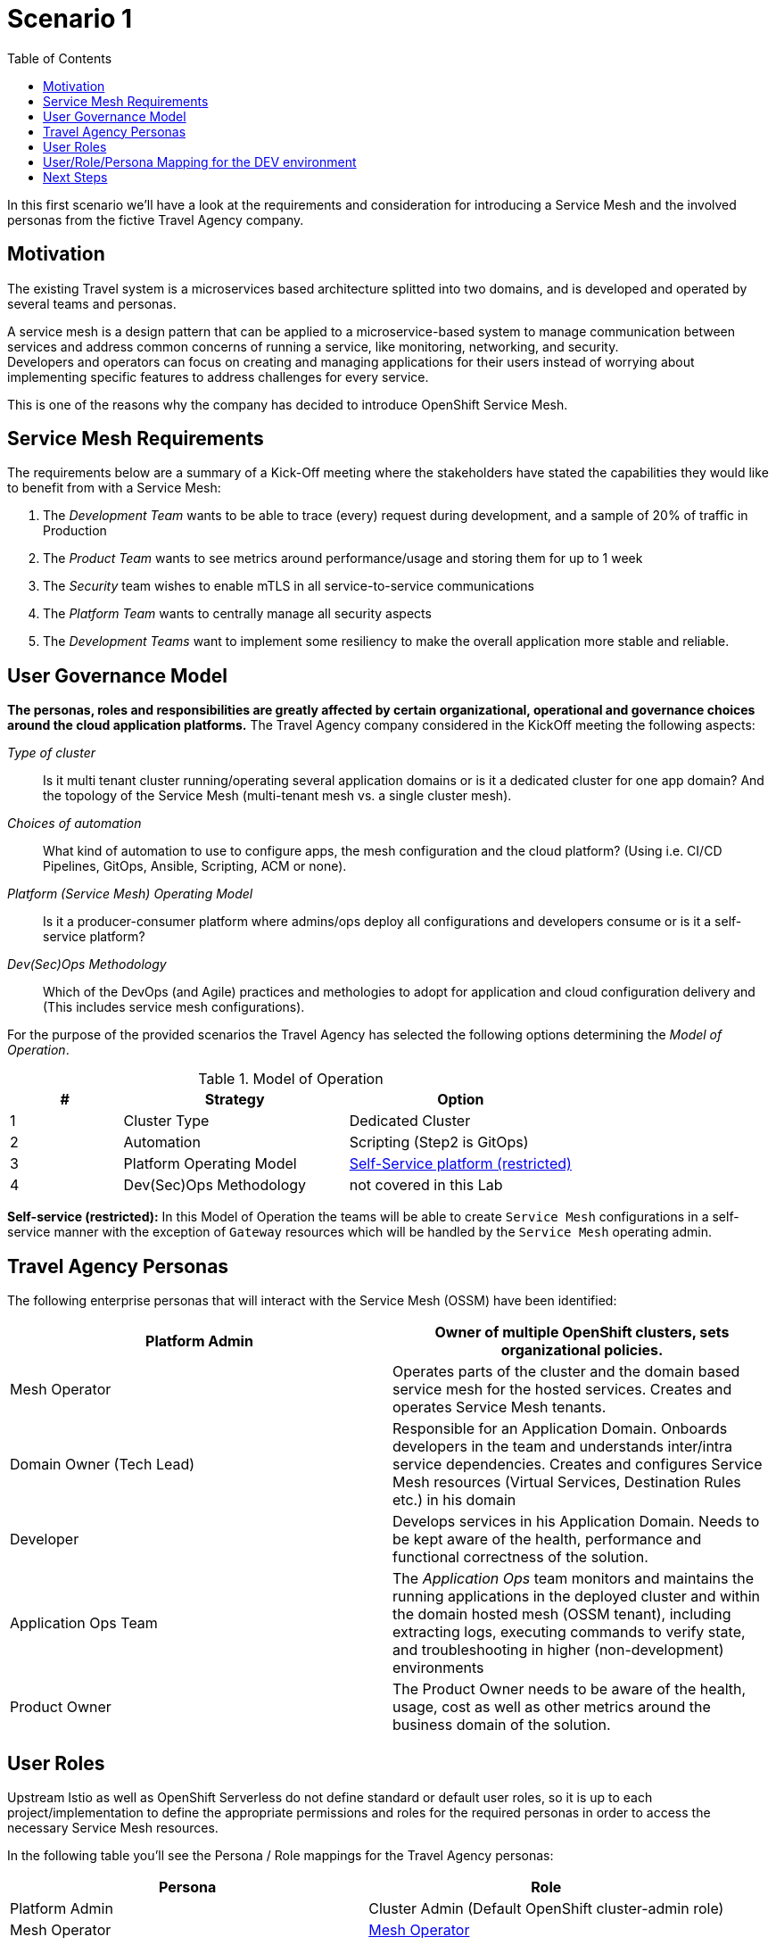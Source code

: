 = Scenario 1
:toc:

In this first scenario we’ll have a look at the requirements and consideration for introducing a Service Mesh and the involved personas from the fictive Travel Agency company.

== Motivation

The existing Travel system is a microservices based architecture splitted into two domains, and is developed and operated by several teams and personas. 

A service mesh is a design pattern that can be applied to a microservice-based system to manage communication between services and address common concerns of running a service, like monitoring, networking, and security.  +
Developers and operators can focus on creating and managing applications for their users instead of worrying about implementing specific features to address challenges for every service. 

This is one of the reasons why the company has decided to introduce OpenShift Service Mesh.  

== Service Mesh Requirements

The requirements below are a summary of a Kick-Off meeting where the stakeholders have stated the capabilities they would like to benefit from with a Service Mesh:

. The _Development Team_ wants to be able to trace (every) request during development, and a sample of 20% of traffic in Production
. The _Product Team_ wants to see metrics around performance/usage and storing them for up to 1 week
. The _Security_ team wishes to enable mTLS in all service-to-service communications
. The _Platform Team_ wants to centrally manage all security aspects
. The _Development Teams_ want to implement some resiliency to make the overall application more stable and reliable.

== User Governance Model

*The personas, roles and responsibilities are greatly affected by certain organizational, operational and governance choices around the cloud application platforms.* The Travel Agency company considered in the KickOff meeting the following aspects:

_Type of cluster_::

Is it multi tenant cluster running/operating several application domains or is it a dedicated cluster for one app domain? And the topology of the Service Mesh (multi-tenant mesh vs. a single cluster mesh).

_Choices of automation_::

What kind of automation to use to configure apps, the mesh configuration and the cloud platform? (Using i.e. CI/CD Pipelines, GitOps, Ansible, Scripting, ACM or none).

_Platform (Service Mesh) Operating Model_::

Is it a producer-consumer platform  where admins/ops deploy all configurations and developers consume or is it a self-service platform?

_Dev(Sec)Ops Methodology_::

Which of the DevOps (and Agile) practices and methologies to adopt for application and cloud configuration delivery and (This includes service mesh configurations).

For the purpose of the provided scenarios the Travel Agency has selected the following options determining the _Model of Operation_.


[cols="2,4,4"]
.Model of Operation
|===
|# |Strategy |Option

| 1 | Cluster Type | Dedicated Cluster 

| 2 | Automation | Scripting (Step2 is GitOps)

| 3 | Platform Operating Model | <<sidenote2,Self-Service platform (restricted)>>

| 4 | Dev(Sec)Ops Methodology | not covered in this Lab

|===

[[sidenote2]]
*Self-service (restricted):* In this Model of Operation the teams will be able to create `Service Mesh` configurations in a self-service manner with the exception of `Gateway` resources which will be handled by the `Service Mesh` operating admin.

== Travel Agency Personas

The following enterprise personas that will interact with the Service Mesh (OSSM) have been identified:

|===
|Platform Admin|Owner of multiple OpenShift clusters, sets organizational policies. 

|Mesh Operator|Operates parts of the cluster and the domain based service mesh for the hosted services. Creates and operates Service Mesh tenants.
|Domain Owner (Tech Lead)|Responsible for an Application Domain. Onboards developers in the team and understands inter/intra service dependencies. Creates and configures Service Mesh resources (Virtual Services, Destination Rules etc.) in his domain
|Developer|Develops services in his Application Domain. Needs to be kept aware of the health, performance and functional correctness of the solution.
|Application Ops Team|The _Application Ops_ team monitors and maintains the running applications in the deployed cluster and within the domain hosted mesh (OSSM tenant), including extracting logs, executing commands to verify state, and troubleshooting in higher (non-development) environments
|Product Owner|The Product Owner needs to be aware of the health, usage, cost as well as other metrics around the business domain of the solution.
|===

== User Roles

Upstream Istio as well as OpenShift Serverless do not define standard or default user roles, so it is up to each project/implementation to define the appropriate permissions and roles for the required personas in order to access the necessary Service Mesh resources. 

In the following table you’ll see the Persona / Role mappings for the Travel Agency personas:


|===
|*Persona*|*Role*

|Platform Admin|Cluster Admin (Default OpenShift cluster-admin role)
|Mesh Operator|https://github.com/skoussou/rhte-ossm-labs/blob/main/setup/resources/roles-resources/mesh-operator.yaml[Mesh Operator]
|Domain Owner (Tech Lead)|https://github.com/skoussou/rhte-ossm-labs/blob/main/setup/resources/roles-resources/mesh-developer.yaml[Mesh Developer]
|Developer|https://github.com/skoussou/rhte-ossm-labs/blob/main/setup/resources/roles-resources/mesh-app-viewer.yaml[Mesh Application Viewer]
|Application Ops Team|https://github.com/skoussou/rhte-ossm-labs/blob/main/setup/resources/roles-resources/mesh-developer.yaml[Mesh Developer]
|Product Owner|https://github.com/skoussou/rhte-ossm-labs/blob/main/setup/resources/roles-resources/mesh-operator.yaml[Mesh Operator]
|===

[NOTE]
====
The MeshOperator, Mesh Application Viewer and Mesh Developer Roles have been pre created for this Lab!
====

*You can now verify the created role resources:*

https://github.com/skoussou/rhte-ossm-labs/tree/main/setup/resources/roles-resources[https://github.com/skoussou/rhte-ossm-labs/tree/main/setup/resources/roles-resources]

== User/Role/Persona Mapping for the DEV environment

[NOTE]
====
For this Lab we’ve also pre created all the required OpenShift users for the identified personas and mapped the corresponding roles.
====

The table below shows the User/Role/Persona Mapping for the Travel Agency DEV environment:

[cols="1,4,3,2"]
.Users created in `DEV` Environment
|===
|Name |Enterprise Persona |Role |Namespace

| phillip | Platform Admin | link:../setup/resources/roles-resources/mesh-admin.yaml[`Cluster Admin`] | `dev-istio-system`

| emma | Mesh Operator |  link:../setup/resources/roles-resources/mesh-operator.yaml[`Mesh Operator`] | `dev-istio-system`

| cristina | Travel Portal Domain Owner (Tech Lead)  | link:../setup/resources/roles-resources/mesh-developer.yaml[`Mesh Developer`] | `dev-travel-portal`, `dev-travel-control`

| farid | Travel Services Domain Owner (Tech Lead)  | link:../setup/resources/roles-resources/mesh-developer.yaml[`Mesh Developer`] | `dev-travel-agency`

| john | Developer (TP) | link:../setup/resources/roles-resources/mesh-app-viewer.yaml[`Mesh Application Viewer`] | `dev-travel-portal`, `dev-travel-control`

| mia | Developer (TS) | link:../setup/resources/roles-resources/mesh-app-viewer.yaml[`Mesh Application Viewer`] | `dev-travel-agency`

| mus | Product Owner | link:../setup/resources/roles-resources/mesh-app-viewer.yaml[`Mesh Application Viewer`] | `dev-travel-portal`, `dev-travel-control`, `dev-travel-agency`

|===

== Next Steps

In the next scenario the Travel Agency company is setting up and verifying the development environment.

link:scenario-2.adoc[Getting started with Scenario 2]